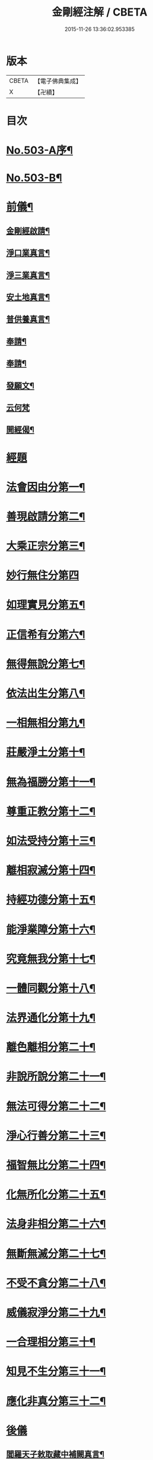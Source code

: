 #+TITLE: 金剛經注解 / CBETA
#+DATE: 2015-11-26 13:36:02.953385
* 版本
 |     CBETA|【電子佛典集成】|
 |         X|【卍續】    |

* 目次
* [[file:KR6c0091_001.txt::001-0734a1][No.503-A序¶]]
* [[file:KR6c0091_001.txt::0734b9][No.503-B¶]]
* [[file:KR6c0091_001.txt::0734c12][前儀¶]]
** [[file:KR6c0091_001.txt::0734c13][金剛經啟請¶]]
** [[file:KR6c0091_001.txt::0734c16][淨口業真言¶]]
** [[file:KR6c0091_001.txt::0734c18][淨三業真言¶]]
** [[file:KR6c0091_001.txt::0734c21][安土地真言¶]]
** [[file:KR6c0091_001.txt::0735a3][普供養真言¶]]
** [[file:KR6c0091_001.txt::0735a6][奉請¶]]
** [[file:KR6c0091_001.txt::0735a15][奉請¶]]
** [[file:KR6c0091_001.txt::0735a20][發願文¶]]
** [[file:KR6c0091_001.txt::0735a24][云何梵]]
** [[file:KR6c0091_001.txt::0735b5][開經偈¶]]
* [[file:KR6c0091_001.txt::0735c4][經題]]
* [[file:KR6c0091_001.txt::0735c12][法會因由分第一¶]]
* [[file:KR6c0091_001.txt::0736a11][善現啟請分第二¶]]
* [[file:KR6c0091_001.txt::0736b20][大乘正宗分第三¶]]
* [[file:KR6c0091_001.txt::0736c24][妙行無住分第四]]
* [[file:KR6c0091_001.txt::0737b12][如理實見分第五¶]]
* [[file:KR6c0091_001.txt::0737c7][正信希有分第六¶]]
* [[file:KR6c0091_001.txt::0738b7][無得無說分第七¶]]
* [[file:KR6c0091_001.txt::0738c9][依法出生分第八¶]]
* [[file:KR6c0091_001.txt::0739a18][一相無相分第九¶]]
* [[file:KR6c0091_001.txt::0740a5][莊嚴淨土分第十¶]]
* [[file:KR6c0091_001.txt::0740b16][無為福勝分第十一¶]]
* [[file:KR6c0091_001.txt::0740c15][尊重正教分第十二¶]]
* [[file:KR6c0091_001.txt::0741a12][如法受持分第十三¶]]
* [[file:KR6c0091_001.txt::0741c14][離相寂滅分第十四¶]]
* [[file:KR6c0091_001.txt::0743a19][持經功德分第十五¶]]
* [[file:KR6c0091_001.txt::0743c16][能淨業障分第十六¶]]
* [[file:KR6c0091_001.txt::0744b4][究竟無我分第十七¶]]
* [[file:KR6c0091_001.txt::0745b24][一體同觀分第十八¶]]
* [[file:KR6c0091_001.txt::0746a23][法界通化分第十九¶]]
* [[file:KR6c0091_001.txt::0746b20][離色離相分第二十¶]]
* [[file:KR6c0091_001.txt::0746c24][非說所說分第二十一¶]]
* [[file:KR6c0091_001.txt::0747b3][無法可得分第二十二¶]]
* [[file:KR6c0091_001.txt::0747b17][淨心行善分第二十三¶]]
* [[file:KR6c0091_001.txt::0747c12][福智無比分第二十四¶]]
* [[file:KR6c0091_001.txt::0748a15][化無所化分第二十五¶]]
* [[file:KR6c0091_001.txt::0748b13][法身非相分第二十六¶]]
* [[file:KR6c0091_001.txt::0748c15][無斷無滅分第二十七¶]]
* [[file:KR6c0091_001.txt::0749a12][不受不貪分第二十八¶]]
* [[file:KR6c0091_001.txt::0749b10][威儀寂淨分第二十九¶]]
* [[file:KR6c0091_001.txt::0749b24][一合理相分第三十¶]]
* [[file:KR6c0091_001.txt::0750a5][知見不生分第三十一¶]]
* [[file:KR6c0091_001.txt::0750b9][應化非真分第三十二¶]]
* [[file:KR6c0091_001.txt::0750c17][後儀]]
** [[file:KR6c0091_001.txt::0750c18][閻羅天子敕取藏中補闕真言¶]]
** [[file:KR6c0091_001.txt::0750c20][補闕真言¶]]
** [[file:KR6c0091_001.txt::0750c24][讚¶]]
* 卷
** [[file:KR6c0091_001.txt][金剛經注解 1]]
